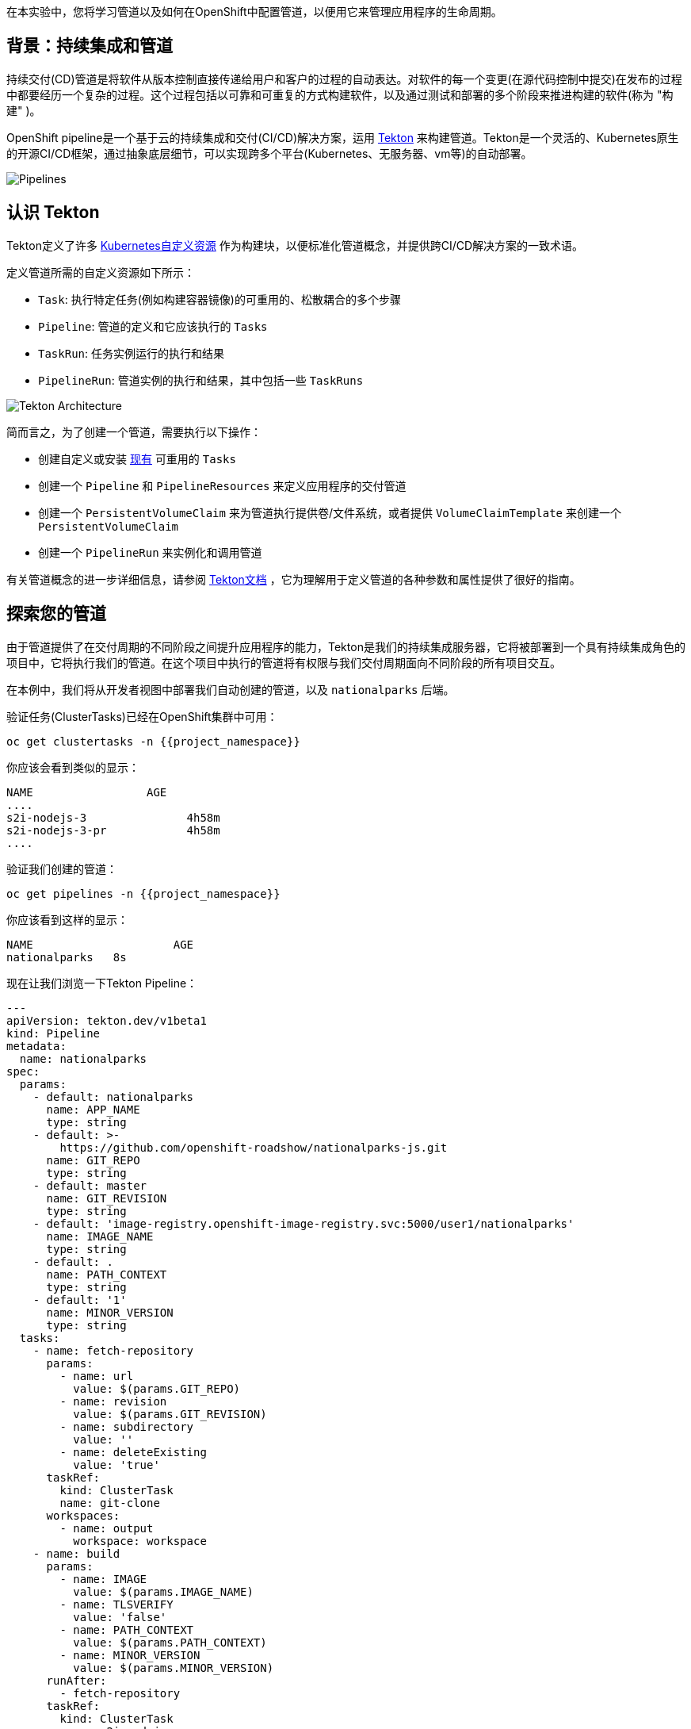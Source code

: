 在本实验中，您将学习管道以及如何在OpenShift中配置管道，以便用它来管理应用程序的生命周期。

== 背景：持续集成和管道

持续交付(CD)管道是将软件从版本控制直接传递给用户和客户的过程的自动表达。对软件的每一个变更(在源代码控制中提交)在发布的过程中都要经历一个复杂的过程。这个过程包括以可靠和可重复的方式构建软件，以及通过测试和部署的多个阶段来推进构建的软件(称为 "构建" )。

OpenShift pipeline是一个基于云的持续集成和交付(CI/CD)解决方案，运用 https://tekton.dev/[Tekton] 来构建管道。Tekton是一个灵活的、Kubernetes原生的开源CI/CD框架，通过抽象底层细节，可以实现跨多个平台(Kubernetes、无服务器、vm等)的自动部署。

image::images/devops-pipeline-flow.png[Pipelines]

== 认识 Tekton

Tekton定义了许多 https://kubernetes.io/docs/concepts/extend-kubernetes/api-extension/custom-resources/[Kubernetes自定义资源] 作为构建块，以便标准化管道概念，并提供跨CI/CD解决方案的一致术语。

定义管道所需的自定义资源如下所示：

* `Task`: 执行特定任务(例如构建容器镜像)的可重用的、松散耦合的多个步骤
* `Pipeline`: 管道的定义和它应该执行的 `Tasks` 
* `TaskRun`: 任务实例运行的执行和结果
* `PipelineRun`: 管道实例的执行和结果，其中包括一些 `TaskRuns`

image::images/tekton-architecture.png[Tekton Architecture]

简而言之，为了创建一个管道，需要执行以下操作：

* 创建自定义或安装 https://github.com/tektoncd/catalog[现有] 可重用的 `Tasks`
* 创建一个 `Pipeline` 和 `PipelineResources` 来定义应用程序的交付管道
* 创建一个 `PersistentVolumeClaim` 来为管道执行提供卷/文件系统，或者提供 `VolumeClaimTemplate` 来创建一个 `PersistentVolumeClaim` 
* 创建一个 `PipelineRun` 来实例化和调用管道

有关管道概念的进一步详细信息，请参阅 https://github.com/tektoncd/pipeline/tree/master/docs#learn-more[Tekton文档] ，它为理解用于定义管道的各种参数和属性提供了很好的指南。


== 探索您的管道

由于管道提供了在交付周期的不同阶段之间提升应用程序的能力，Tekton是我们的持续集成服务器，它将被部署到一个具有持续集成角色的项目中，它将执行我们的管道。在这个项目中执行的管道将有权限与我们交付周期面向不同阶段的所有项目交互。

在本例中，我们将从开发者视图中部署我们自动创建的管道，以及 `nationalparks` 后端。


验证任务(ClusterTasks)已经在OpenShift集群中可用：

[source,shell,role=execute-1]
----
oc get clustertasks -n {{project_namespace}}
----

你应该会看到类似的显示：

[source,bash]
----
NAME                 AGE
....
s2i-nodejs-3               4h58m
s2i-nodejs-3-pr            4h58m
....
----

验证我们创建的管道：

[source,shell,role=execute-1]
----
oc get pipelines -n {{project_namespace}}
----

你应该看到这样的显示：

[source,bash]
----
NAME                     AGE
nationalparks   8s
----

现在让我们浏览一下Tekton Pipeline：

[source,yaml,role=copypaste]
----
---
apiVersion: tekton.dev/v1beta1
kind: Pipeline
metadata:
  name: nationalparks
spec:
  params:
    - default: nationalparks
      name: APP_NAME
      type: string
    - default: >-
        https://github.com/openshift-roadshow/nationalparks-js.git
      name: GIT_REPO
      type: string
    - default: master
      name: GIT_REVISION
      type: string
    - default: 'image-registry.openshift-image-registry.svc:5000/user1/nationalparks'
      name: IMAGE_NAME
      type: string
    - default: .
      name: PATH_CONTEXT
      type: string
    - default: '1'
      name: MINOR_VERSION
      type: string
  tasks:
    - name: fetch-repository
      params:
        - name: url
          value: $(params.GIT_REPO)
        - name: revision
          value: $(params.GIT_REVISION)
        - name: subdirectory
          value: ''
        - name: deleteExisting
          value: 'true'
      taskRef:
        kind: ClusterTask
        name: git-clone
      workspaces:
        - name: output
          workspace: workspace
    - name: build
      params:
        - name: IMAGE
          value: $(params.IMAGE_NAME)
        - name: TLSVERIFY
          value: 'false'
        - name: PATH_CONTEXT
          value: $(params.PATH_CONTEXT)
        - name: MINOR_VERSION
          value: $(params.MINOR_VERSION)
      runAfter:
        - fetch-repository
      taskRef:
        kind: ClusterTask
        name: s2i-nodejs
      workspaces:
        - name: source
          workspace: workspace
    - name: deploy
      params:
        - name: SCRIPT
          value: oc rollout status deploy/$(params.APP_NAME)
      runAfter:
        - build
      taskRef:
        kind: ClusterTask
        name: openshift-client
  workspaces:
    - name: workspace

----

`Pipeline` 是用户定义的CD管道模型。Pipeline的代码定义了整个构建过程，通常包括构建应用程序、测试应用程序和交付应用程序的各个阶段。

`Task` 和 `ClusterTask` 包含一些要执行的步骤。 *ClusterTasks* 可用于安装了OpenShift管道的集群内的所有用户，而 *Tasks* 可以自定义。

这个管道定义了3个任务：

- *fetch-repository*: 这是一个 `ClusterTask` ，它将克隆我们的国家公园的代码存储库，并将其存储到一个 `Workspace` `app-source` ，这将使用为它创建的PVC `app-source-workspace`。
- *build*: 将构建和测试我们的 NodeJS 应用程序，在OpenShift内生成和推送一个包含编译后的二进制文件的容器镜像到内部镜像仓库。
- *deploy*: 它将使用我们之前在实验中创建的名为 `nationalparks` 的Deployment，在OpenShift上部署新建的镜像。

从左侧菜单，点击 *Pipeline*，然后点击 *nationalparks-pipeline* ，查看您刚刚创建的管道。

image::images/devops-pipeline-created-new.png[Pipeline created]

Pipeline是参数化的，需要使用的参数使用默认值。

它使用了一个 *Workspace*：

- *app-source*: 链接到一个 *PersistentVolumeClaim* ，这个PVC用于存储代码和在不同的 *Task* 中使用的工件。

== 练习：为管道添加存储

OpenShift管理存储链接: https://kubernetes.io/docs/concepts/storage/persistent-volumes/[持久卷] 通过 *Persistent Volume Claim* 请求被附加到运行我们的应用程序的Pods上，并且它还提供了从Web控制台轻松管理它的能力。
从 *Administrator Perspective*，转到 *Storage*-> *Persistent Volume Claims*。

转到右上角，单击 *Create Persistent Volume Claim* 按钮。

在 *Persistent Volume Claim name* 对话框填入 *app-source-pvc*。

在 *Size* 部分, 填入 *1* 因为我们要为管道创建1 GiB的持久卷, 使用RWO单用户访问模式。

保留所有其他默认设置，并单击 *Create*。

image::images/nationalparks-codechanges-pipeline-pvc.png[创建 PVC]

TIP: *Storage Class* 是集群中可用的存储类型。

== 运行管道

现在我们可以从Web控制台启动管道。从左侧菜单，点击 *Pipeline*，然后点击 *nationalparks-pipeline*。从右上角的 *Actions* 列表中，单击 *Start*。

image::images/devops-pipeline-start-1-new.png[Start Pipeline]

系统将提示您添加Pipeline的参数，并显示默认的参数。


在 *Workspaces*-> *app-source* 从列表中选择 *PVC* ，然后选择 *app-source-pvc*。这是管道中包含源代码和编译工件的管道任务所使用的共享卷。
点击 *Start* 来运行您的管道。

image::images/devops-pipeline-start-2-new.png[Add parameters]


您可以从 *Pipeline* 部分跟踪管道执行，查看所有进行中的步骤。点击 *Pipeline Runs* 选项卡查看它的运行情况：

image::images/devops-pipeline-run-1.png[Pipeline running]

点击 `PipelineRun` *national-parks-deploy-run-*：

image::images/devops-pipeline-run-2.png[Pipeline running animation]

然后点击正在运行的 *Task* 来检查日志：

image::images/devops-pipeline-run-3.png[Pipeline Task log]

验证PipelineRun已经成功完成：

image::images/devops-pipeline-run-4.png[PipelineRun completed]
